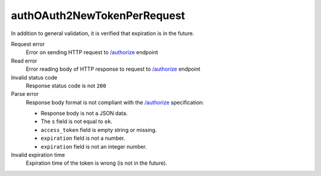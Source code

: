 .. links
.. _`/authorize`: https://www.tradingview.com/rest-api-spec/#operation/authorize

authOAuth2NewTokenPerRequest
----------------------------
.. New token in each response.

In addition to general validation, it is verified that expiration is in the future.

Request error
  Error on sending HTTP request to `/authorize`_ endpoint

Read error
  Error reading body of HTTP response to request to `/authorize`_ endpoint

Invalid status code
  Response status code is not ``200``

Parse error
  Response body format is not compliant with the `/authorize`_ specification:

  * Response body is not a JSON data.
  * The ``s`` field is not equal to ``ok``.
  * ``access_token`` field is empty string or missing.
  * ``expiration`` field is not a number.
  * ``expiration`` field is not an integer number.

Invalid expiration time
  Expiration time of the token is wrong (is not in the future).
